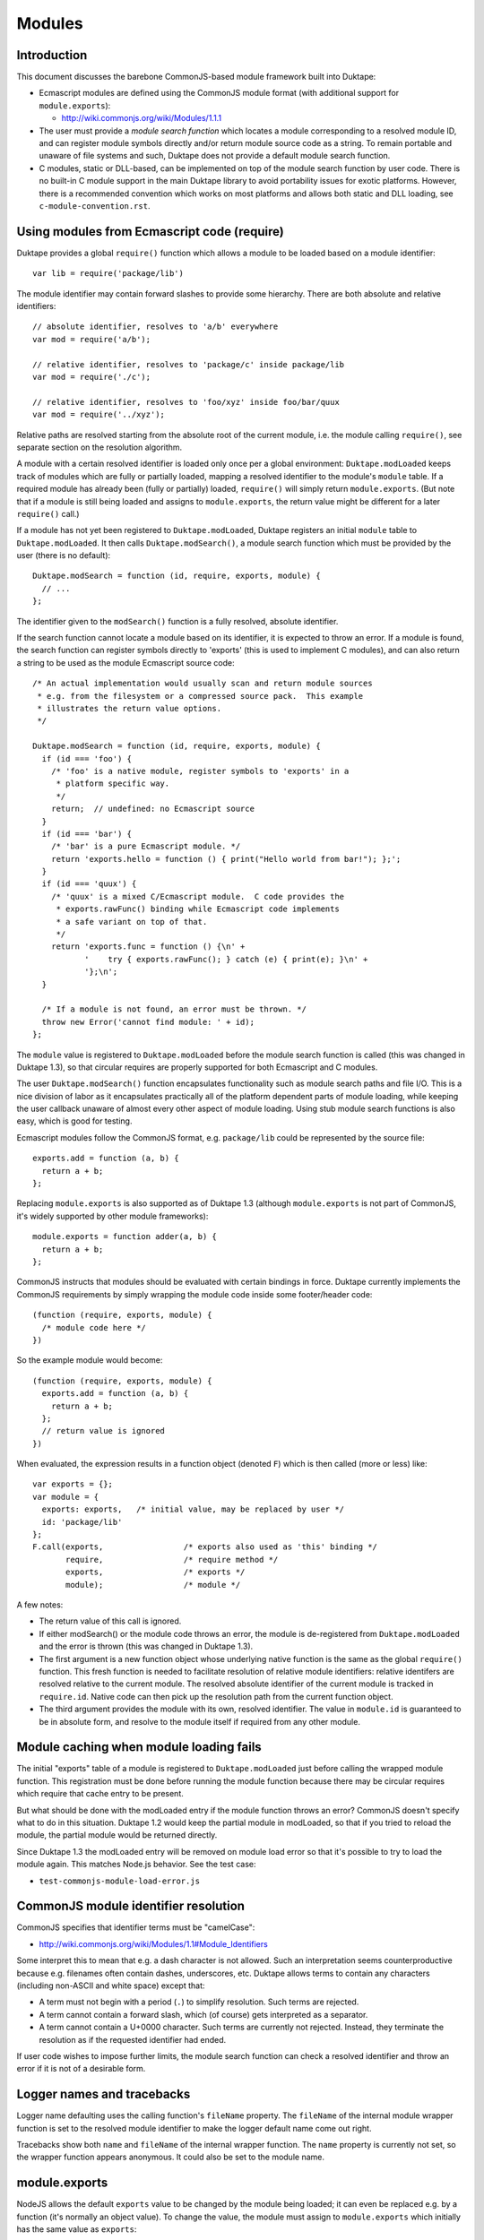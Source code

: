 =======
Modules
=======

Introduction
============

This document discusses the barebone CommonJS-based module framework
built into Duktape:

* Ecmascript modules are defined using the CommonJS module format (with
  additional support for ``module.exports``):

  - http://wiki.commonjs.org/wiki/Modules/1.1.1

* The user must provide a *module search function* which locates a module
  corresponding to a resolved module ID, and can register module symbols
  directly and/or return module source code as a string.  To remain portable
  and unaware of file systems and such, Duktape does not provide a default
  module search function.

* C modules, static or DLL-based, can be implemented on top of the module
  search function by user code.  There is no built-in C module support in
  the main Duktape library to avoid portability issues for exotic platforms.
  However, there is a recommended convention which works on most platforms
  and allows both static and DLL loading, see ``c-module-convention.rst``.

Using modules from Ecmascript code (require)
============================================

Duktape provides a global ``require()`` function which allows a module to be
loaded based on a module identifier::

  var lib = require('package/lib')

The module identifier may contain forward slashes to provide some hierarchy.
There are both absolute and relative identifiers::

  // absolute identifier, resolves to 'a/b' everywhere
  var mod = require('a/b');

  // relative identifier, resolves to 'package/c' inside package/lib
  var mod = require('./c');

  // relative identifier, resolves to 'foo/xyz' inside foo/bar/quux
  var mod = require('../xyz');

Relative paths are resolved starting from the absolute root of the current
module, i.e. the module calling ``require()``, see separate section on the
resolution algorithm.

A module with a certain resolved identifier is loaded only once per a global
environment: ``Duktape.modLoaded`` keeps track of modules which are fully or
partially loaded, mapping a resolved identifier to the module's ``module``
table.  If a required module has already been (fully or partially) loaded,
``require()`` will simply return ``module.exports``.  (But note that if a
module is still being loaded and assigns to ``module.exports``, the return
value might be different for a later ``require()`` call.)

If a module has not yet been registered to ``Duktape.modLoaded``, Duktape
registers an initial ``module`` table to ``Duktape.modLoaded``.  It then
calls ``Duktape.modSearch()``, a module search function which must be
provided by the user (there is no default)::

  Duktape.modSearch = function (id, require, exports, module) {
    // ...
  };

The identifier given to the ``modSearch()`` function is a fully resolved,
absolute identifier.

If the search function cannot locate a module based on its identifier, it is
expected to throw an error.  If a module is found, the search function can
register symbols directly to 'exports' (this is used to implement C modules),
and can also return a string to be used as the module Ecmascript source code::

  /* An actual implementation would usually scan and return module sources
   * e.g. from the filesystem or a compressed source pack.  This example
   * illustrates the return value options.
   */

  Duktape.modSearch = function (id, require, exports, module) {
    if (id === 'foo') {
      /* 'foo' is a native module, register symbols to 'exports' in a
       * platform specific way.
       */
      return;  // undefined: no Ecmascript source
    }
    if (id === 'bar') {
      /* 'bar' is a pure Ecmascript module. */
      return 'exports.hello = function () { print("Hello world from bar!"); };';
    }
    if (id === 'quux') {
      /* 'quux' is a mixed C/Ecmascript module.  C code provides the
       * exports.rawFunc() binding while Ecmascript code implements
       * a safe variant on top of that.
       */
      return 'exports.func = function () {\n' +
             '    try { exports.rawFunc(); } catch (e) { print(e); }\n' +
             '};\n';
    }

    /* If a module is not found, an error must be thrown. */
    throw new Error('cannot find module: ' + id);
  };

The ``module`` value is registered to ``Duktape.modLoaded`` before the
module search function is called (this was changed in Duktape 1.3), so
that circular requires are properly supported for both Ecmascript and C
modules.

The user ``Duktape.modSearch()`` function encapsulates functionality such as
module search paths and file I/O.  This is a nice division of labor as it
encapsulates practically all of the platform dependent parts of module
loading, while keeping the user callback unaware of almost every other
aspect of module loading.  Using stub module search functions is also easy,
which is good for testing.

Ecmascript modules follow the CommonJS format, e.g. ``package/lib`` could
be represented by the source file::

  exports.add = function (a, b) {
    return a + b;
  };

Replacing ``module.exports`` is also supported as of Duktape 1.3 (although
``module.exports`` is not part of CommonJS, it's widely supported by other
module frameworks)::

  module.exports = function adder(a, b) {
    return a + b;
  };

CommonJS instructs that modules should be evaluated with certain bindings
in force.  Duktape currently implements the CommonJS requirements by simply
wrapping the module code inside some footer/header code::

  (function (require, exports, module) {
    /* module code here */
  })

So the example module would become::

  (function (require, exports, module) {
    exports.add = function (a, b) {
      return a + b;
    };
    // return value is ignored
  })

When evaluated, the expression results in a function object (denoted ``F``)
which is then called (more or less) like::

  var exports = {};
  var module = {
    exports: exports,   /* initial value, may be replaced by user */
    id: 'package/lib'
  };
  F.call(exports,                 /* exports also used as 'this' binding */
         require,                 /* require method */
         exports,                 /* exports */
         module);                 /* module */

A few notes:

* The return value of this call is ignored.

* If either modSearch() or the module code throws an error, the module is
  de-registered from ``Duktape.modLoaded`` and the error is thrown (this
  was changed in Duktape 1.3).

* The first argument is a new function object whose underlying native function
  is the same as the global ``require()`` function.  This fresh function is
  needed to facilitate resolution of relative module identifiers: relative
  identifers are resolved relative to the current module.  The resolved
  absolute identifier of the current module is tracked in ``require.id``.
  Native code can then pick up the resolution path from the current function
  object.

* The third argument provides the module with its own, resolved identifier.
  The value in ``module.id`` is guaranteed to be in absolute form, and resolve
  to the module itself if required from any other module.

Module caching when module loading fails
========================================

The initial "exports" table of a module is registered to ``Duktape.modLoaded``
just before calling the wrapped module function.  This registration must be
done before running the module function because there may be circular
requires which require that cache entry to be present.

But what should be done with the modLoaded entry if the module function
throws an error?  CommonJS doesn't specify what to do in this situation.
Duktape 1.2 would keep the partial module in modLoaded, so that if you
tried to reload the module, the partial module would be returned directly.

Since Duktape 1.3 the modLoaded entry will be removed on module load error
so that it's possible to try to load the module again.  This matches Node.js
behavior.  See the test case:

- ``test-commonjs-module-load-error.js``

CommonJS module identifier resolution
=====================================

CommonJS specifies that identifier terms must be "camelCase":

* http://wiki.commonjs.org/wiki/Modules/1.1#Module_Identifiers

Some interpret this to mean that e.g. a dash character is not allowed.
Such an interpretation seems counterproductive because e.g. filenames
often contain dashes, underscores, etc.  Duktape allows terms to contain
any characters (including non-ASCII and white space) except that:

* A term must not begin with a period (``.``) to simplify resolution.
  Such terms are rejected.

* A term cannot contain a forward slash, which (of course) gets
  interpreted as a separator.

* A term cannot contain a U+0000 character.  Such terms are currently
  not rejected.  Instead, they terminate the resolution as if the
  requested identifier had ended.

If user code wishes to impose further limits, the module search function
can check a resolved identifier and throw an error if it is not of a
desirable form.

Logger names and tracebacks
===========================

Logger name defaulting uses the calling function's ``fileName`` property.
The ``fileName`` of the internal module wrapper function is set to the
resolved module identifier to make the logger default name come out right.

Tracebacks show both ``name`` and ``fileName`` of the internal wrapper
function.  The ``name`` property is currently not set, so the wrapper
function appears anonymous.  It could also be set to the module name.

module.exports
==============

NodeJS allows the default ``exports`` value to be changed by the module being
loaded; it can even be replaced e.g. by a function (it's normally an object
value).  To change the value, the module must assign to ``module.exports``
which initially has the same value as ``exports``:

* http://timnew.github.io/blog/2012/04/20/exports_vs_module_exports_in_node_js/

Duktape supports ``module.exports`` since Duktape 1.3, see:

* ``test-commonjs-module-exports-repl.js``

C modules and DLLs
==================

Recommended convention
----------------------

``c-module-convention.rst`` describes a recommended convention for defining
an init function for a C module.  The convention allows a C module to be
initialized manually when using static linking, or as part of loading the
module from a DLL.

The recommendation is in no way mandatory and you can easily write a module
loader with your own conventions (see below).  However, modules following
the recommended convention will be easier to share between projects.

Implementing a C module / DLL loader
------------------------------------

The user provided module search function can be used to implement DLL support.
Simply load the DLL based on the module identifier, and call some kind of init
function in the DLL to register module symbols into the 'exports' table given
to the module loader.

Mixed C/Ecmascript modules are also possible by first registering symbols
provided by C code into the 'exports' table, and then returning the Ecmascript
part of the module.  The Ecmascript part can access the symbols provided by C
code through the shared 'exports' table.

As of Duktape 1.3, the ``module`` table is registered to ``Duktape.modLoaded``
before the module search function is called, so that circular requires are now
supported for C modules too.

Limitations:

* There is no automatic mechanism to know when a DLL can be unloaded from
  memory.  Tracking the reachability of the exports table of the module
  (e.g. through a finalizer) is **not** enough because other modules can
  copy references to individual exported values.

Background
==========

Module frameworks
-----------------

Ecmascript has not traditionally had a module mechanism.  In browser
environments a web page can load multiple script files in a specific
order, each of them introducing more global symbols.  This is not very
elegant because the order of loading must be correct in case any code
runs during loading.  Several module mechanisms have since been created
for the browser environment to make writing modular Ecmascript easier.
Similar needs also exist in non-browser environments and several mechanisms
have been defined.

References summarizing several module frameworks:

* http://addyosmani.com/writing-modular-js/

* http://wiki.commonjs.org/wiki/Modules

Module loading APIs or "formats":

* Asynchronous Module Definition (AMD) API:

  - https://github.com/amdjs/amdjs-api/wiki/AMD

* CommonJS:

  - http://wiki.commonjs.org/wiki/Modules/1.1.1

  - https://github.com/joyent/node/blob/master/lib/module.js

  - https://github.com/commonjs/commonjs/tree/master/tests/modules

  - http://requirejs.org/docs/commonjs.html

  - http://dailyjs.com/2010/10/18/modules/

* NodeJS, more or less CommonJS:

  - http://nodejs.org/docs/v0.11.13/api/modules.html

* ES6:

  - https://people.mozilla.org/~jorendorff/es6-draft.html#sec-modules

AMD is optimized for the web client side, and requires callback based
asynchronous module loading.  This model is not very convenient for
server side programming, or fully fledged application programming which
is more natural with Duktape.

CommonJS module format is a server side module mechanism which seems most
appropriate to be the default Duktape mechanism.

Some NodeJS tests
=================

This section illustrates some NodeJS module loader features, as it's nice
to align with NodeJS behavior when possible.

Assignments
-----------

Test module::

  // test.js
  var foo = 123;     // not visible outside
  bar = 234;         // assigned to global object
  this.quux = 345;   // exported from module
  exports.baz = 456; // exported from module

Test code::

  > var t = require('./test');
  undefined
  > console.log(JSON.stringify(t));
  {"quux":345,"baz":456}
  undefined
  > console.log(bar);
  234

Future work
===========

Ability to load modules from C code
-----------------------------------

For instance, implement something like::

  // Pushes the 'exports' table of 'foo/bar' module to the stack.
  duk_require_module(ctx, "foo/bar");

This is not a high priority thing as one can simply::

  duk_eval_string(ctx, "require('foo/bar')");

Eval invokes the compiler which is not ideal, but modules are usually
imported during initialization so this should rarely matter.

Better C module support
-----------------------

* Provide a default DLL loading helper for at least POSIX and Windows.

Module unloading support
------------------------

Currently modules cannot be unloaded: once loaded, they're registered to
``Duktape.modLoaded`` permanently, which keeps the exported object permanently
reachable (unless removed manually).  Adding a finalizer to the exports table
is not a solution: another module might hold a reference to a specific symbol
within the module but not the exports table itself, e.g.::

  var helloFunc = require('hello').func;

Collecting a module exports table and executing some unload code is not
trivial.  Just removing an unused exports object probably requires weak
reference support.

Isolating a module from the global object
-----------------------------------------

Currently ``this`` is bound to ``exports`` so writes through ``this`` do
not pollute globals.  Variable and function declarations also currently
go to the module wrapper function and do not pollute globals.  However,
plain assignments do write to globals, and reads not matching identifiers
declared in scope are read from globals::

    fooBar = 123;  // if 'fooBar' not in scope, write to global
    print(barFoo); // if 'barFoo' not in scope, read from global

Lua-like module loader
----------------------

The lowest level module mechanism could also be similar to what Lua does.
A module would be cached as in CommonJS so that it would only be loaded
once per global context.  Modules could be loaded with a user callback
which takes a module ID and returns the loaded module object (same as the
``exports``) value to be registered into the module cache.

The upside of this approach is flexibility: most of the CommonJS module
mechanism can be implemented on top of this.

One downside is that the module loading mechanism would not be a common one
and most users would need to implement or borrow a standard module loader.
Another downside is that a Lua-like mechanism doesn't deal with circular
module loading while the CommonJS one does (to some extent).
